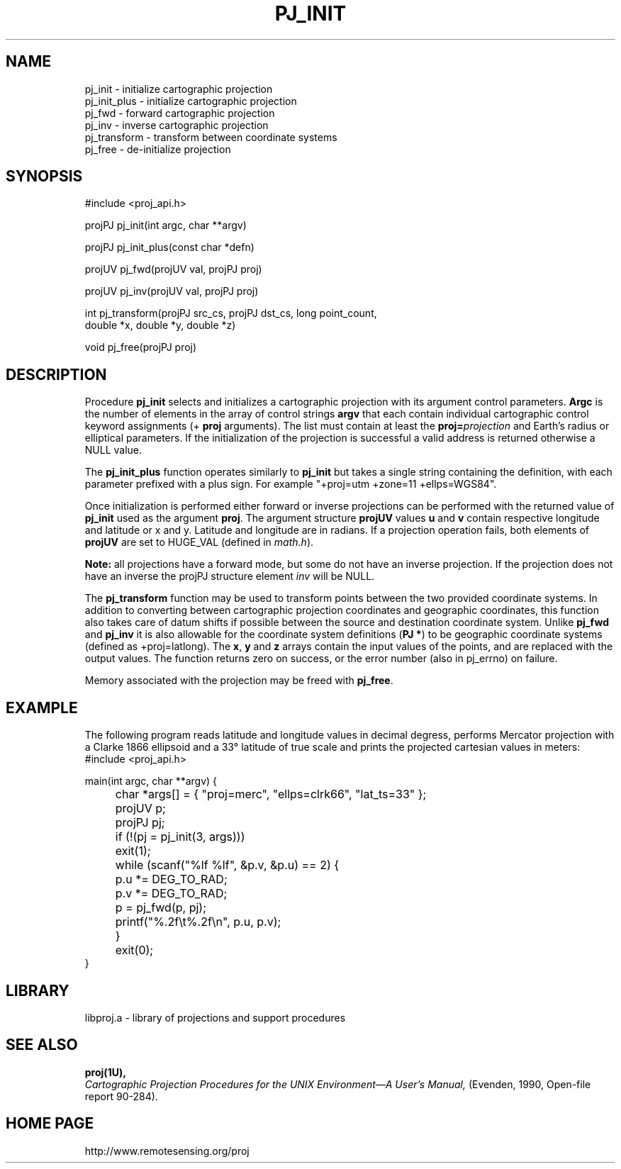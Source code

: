 .\" @(#)pj_init.3 - 4.1
.nr LL 5.5i
.TH PJ_INIT 3U "2001/04/05 Rel. 4.4" 
.ad b
.hy 1
.SH NAME
pj_init \- initialize cartographic projection
.br
pj_init_plus \- initialize cartographic projection
.br
pj_fwd \- forward cartographic projection
.br
pj_inv \- inverse cartographic projection
.br
pj_transform \- transform between coordinate systems
.br
pj_free \- de-initialize projection
.SH SYNOPSIS
.nf
#include <proj_api.h>

projPJ pj_init(int argc, char **argv)

projPJ pj_init_plus(const char *defn)

projUV pj_fwd(projUV val, projPJ proj)

projUV pj_inv(projUV val, projPJ proj)

int pj_transform(projPJ src_cs, projPJ dst_cs, long point_count, 
                 double *x, double *y, double *z)
               
void pj_free(projPJ proj)

.SH DESCRIPTION
Procedure \fBpj_init\fR selects and initializes a cartographic projection
with its argument control parameters.
\fBArgc\fR is the number of elements in the array of control strings
\fBargv\fR that each contain individual cartographic control keyword
assignments (\f(CW+\fR \fBproj\fR arguments).
The list must contain at least the \fBproj=\fIprojection\fR and
Earth's radius or elliptical parameters.
If the initialization of the projection is successful a valid
address is returned otherwise a NULL value.

The \fBpj_init_plus\fR function operates similarly to \fBpj_init\fR but
takes a single string containing the definition, with each parameter
prefixed with a plus sign.  For example "+proj=utm +zone=11 +ellps=WGS84".

Once initialization is performed either forward or inverse
projections can be performed with the returned value of \fBpj_init\fR
used as the argument \fBproj\fR.
The argument structure \fBprojUV\fR values \fBu\fR and \fBv\fR contain
respective longitude and latitude or x and y.
Latitude and longitude are in radians.
If a projection operation fails, both elements of \fBprojUV\fR are
set to HUGE_VAL (defined in \fImath.h\fR).

\fBNote:\fR all projections have a forward mode, but some do not have
an inverse projection.
If the projection does not have an inverse the projPJ structure element
\fIinv\fR will be NULL.

The \fBpj_transform\fR function may be used to transform points between
the two provided coordinate systems.  In addition to converting between
cartographic projection coordinates and geographic coordinates, this function
also takes care of datum shifts if possible between the source and destination
coordinate system.  Unlike \fBpj_fwd\fR and \fBpj_inv\fR it is also allowable
for the coordinate system definitions (\fBPJ *\fR) to be geographic coordinate
systems (defined as +proj=latlong).  The \fBx\fR, \fBy\fR and \fBz\fR arrays
contain the input values of the points, and are replaced with the output
values.  The function returns zero on success, or the error number (also in
pj_errno) on failure.

Memory associated with the projection may be freed with \fBpj_free\fR.
.SH EXAMPLE
The following program reads latitude and longitude values in decimal
degress, performs Mercator projection with a Clarke 1866 ellipsoid and
a 33\(de latitude of true scale and prints the projected
cartesian values in meters:
.nf
\f(CW
#include <proj_api.h>

main(int argc, char **argv) {
	char *args[] = { "proj=merc", "ellps=clrk66", "lat_ts=33" };
	projUV p;
	projPJ pj;

	if (!(pj = pj_init(3, args)))
	   exit(1);
	while (scanf("%lf %lf", &p.v, &p.u) == 2) {
	   p.u *= DEG_TO_RAD;
	   p.v *= DEG_TO_RAD;
	   p = pj_fwd(p, pj);
	   printf("%.2f\et%.2f\en", p.u, p.v);
	}
	exit(0);
} \fR
.br
.fi
.SH LIBRARY
libproj.a \- library of projections and support procedures
.SH SEE ALSO
.B proj(1U),
.br
.I "Cartographic Projection Procedures for the UNIX Environment\(emA User's Manual,"
(Evenden, 1990, Open-file report 90\-284).
.SH HOME PAGE
http://www.remotesensing.org/proj

